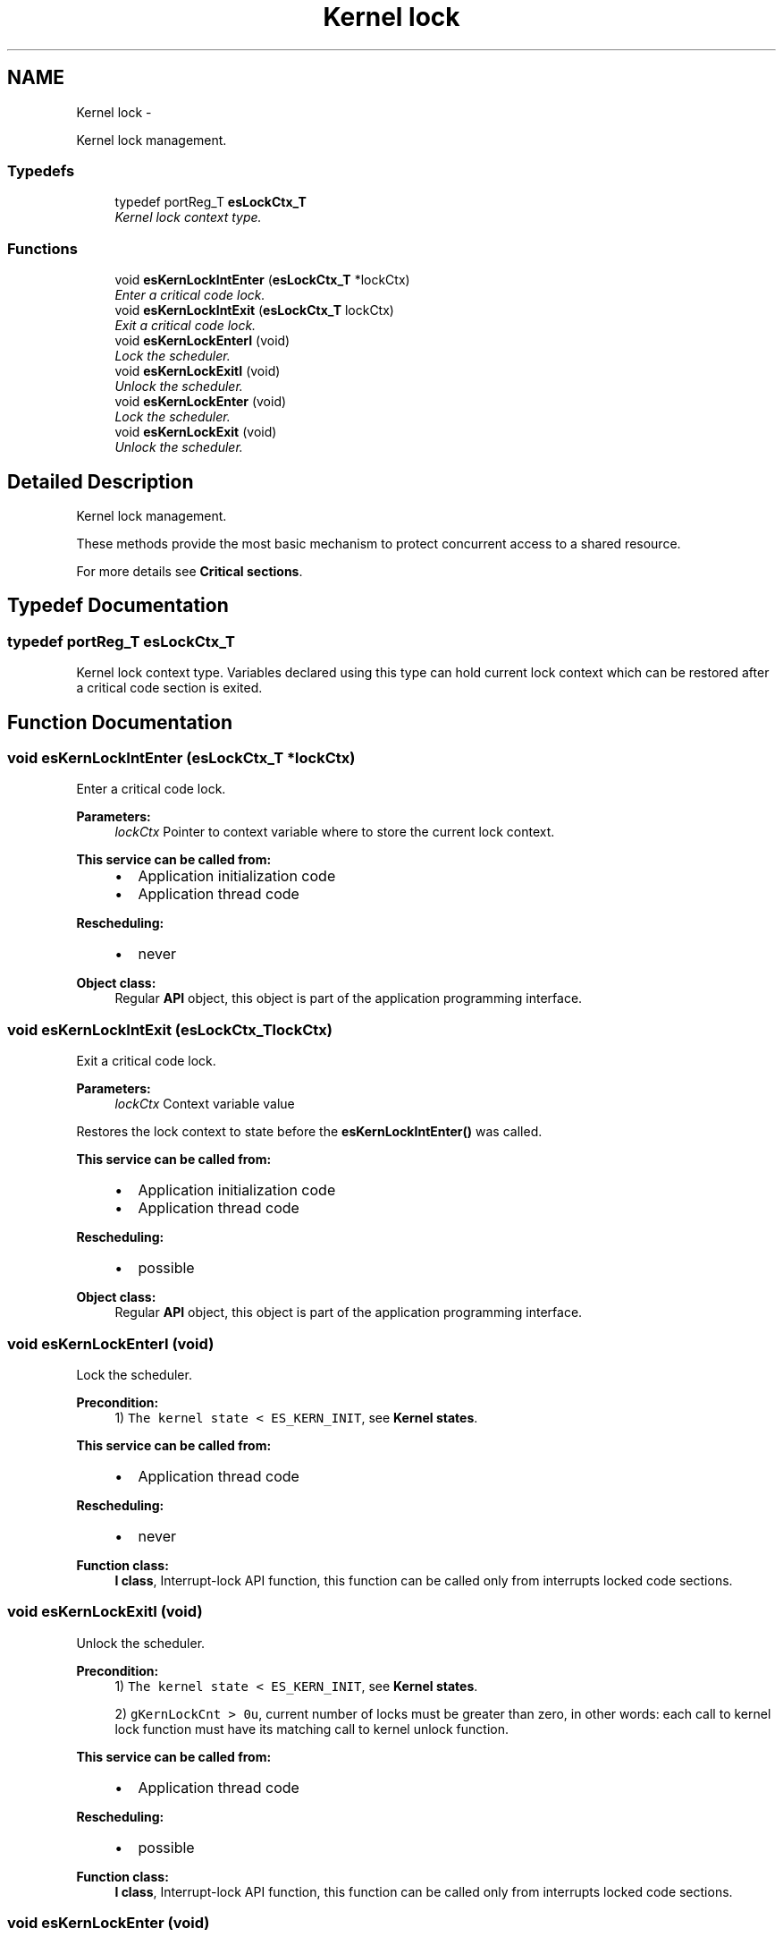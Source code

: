 .TH "Kernel lock" 3 "Sat Nov 30 2013" "Version 1.0BetaR02" "eSolid - Real-Time Kernel" \" -*- nroff -*-
.ad l
.nh
.SH NAME
Kernel lock \- 
.PP
Kernel lock management\&.  

.SS "Typedefs"

.in +1c
.ti -1c
.RI "typedef portReg_T \fBesLockCtx_T\fP"
.br
.RI "\fIKernel lock context type\&. \fP"
.in -1c
.SS "Functions"

.in +1c
.ti -1c
.RI "void \fBesKernLockIntEnter\fP (\fBesLockCtx_T\fP *lockCtx)"
.br
.RI "\fIEnter a critical code lock\&. \fP"
.ti -1c
.RI "void \fBesKernLockIntExit\fP (\fBesLockCtx_T\fP lockCtx)"
.br
.RI "\fIExit a critical code lock\&. \fP"
.ti -1c
.RI "void \fBesKernLockEnterI\fP (void)"
.br
.RI "\fILock the scheduler\&. \fP"
.ti -1c
.RI "void \fBesKernLockExitI\fP (void)"
.br
.RI "\fIUnlock the scheduler\&. \fP"
.ti -1c
.RI "void \fBesKernLockEnter\fP (void)"
.br
.RI "\fILock the scheduler\&. \fP"
.ti -1c
.RI "void \fBesKernLockExit\fP (void)"
.br
.RI "\fIUnlock the scheduler\&. \fP"
.in -1c
.SH "Detailed Description"
.PP 
Kernel lock management\&. 

These methods provide the most basic mechanism to protect concurrent access to a shared resource\&.
.PP
For more details see \fBCritical sections\fP\&. 
.SH "Typedef Documentation"
.PP 
.SS "typedef portReg_T \fBesLockCtx_T\fP"

.PP
Kernel lock context type\&. Variables declared using this type can hold current lock context which can be restored after a critical code section is exited\&. 
.SH "Function Documentation"
.PP 
.SS "void esKernLockIntEnter (\fBesLockCtx_T\fP *lockCtx)"

.PP
Enter a critical code lock\&. 
.PP
\fBParameters:\fP
.RS 4
\fIlockCtx\fP Pointer to context variable where to store the current lock context\&. 
.RE
.PP
\fBThis service can be called from:\fP
.RS 4

.IP "\(bu" 2
Application initialization code
.IP "\(bu" 2
Application thread code 
.PP
.RE
.PP
\fBRescheduling:\fP
.RS 4

.IP "\(bu" 2
never 
.PP
.RE
.PP
\fBObject class:\fP
.RS 4
Regular \fBAPI\fP object, this object is part of the application programming interface\&. 
.RE
.PP

.SS "void esKernLockIntExit (\fBesLockCtx_T\fPlockCtx)"

.PP
Exit a critical code lock\&. 
.PP
\fBParameters:\fP
.RS 4
\fIlockCtx\fP Context variable value
.RE
.PP
Restores the lock context to state before the \fBesKernLockIntEnter()\fP was called\&. 
.PP
\fBThis service can be called from:\fP
.RS 4

.IP "\(bu" 2
Application initialization code
.IP "\(bu" 2
Application thread code 
.PP
.RE
.PP
\fBRescheduling:\fP
.RS 4

.IP "\(bu" 2
possible 
.PP
.RE
.PP
\fBObject class:\fP
.RS 4
Regular \fBAPI\fP object, this object is part of the application programming interface\&. 
.RE
.PP

.SS "void esKernLockEnterI (void)"

.PP
Lock the scheduler\&. 
.PP
\fBPrecondition:\fP
.RS 4
1) \fCThe kernel state < ES_KERN_INIT\fP, see \fBKernel states\fP\&. 
.RE
.PP
\fBThis service can be called from:\fP
.RS 4

.IP "\(bu" 2
Application thread code 
.PP
.RE
.PP
\fBRescheduling:\fP
.RS 4

.IP "\(bu" 2
never 
.PP
.RE
.PP
\fBFunction class:\fP
.RS 4
\fBI class\fP, Interrupt-lock API function, this function can be called only from interrupts locked code sections\&. 
.RE
.PP

.SS "void esKernLockExitI (void)"

.PP
Unlock the scheduler\&. 
.PP
\fBPrecondition:\fP
.RS 4
1) \fCThe kernel state < ES_KERN_INIT\fP, see \fBKernel states\fP\&. 
.PP
2) \fCgKernLockCnt > 0u\fP, current number of locks must be greater than zero, in other words: each call to kernel lock function must have its matching call to kernel unlock function\&. 
.RE
.PP
\fBThis service can be called from:\fP
.RS 4

.IP "\(bu" 2
Application thread code 
.PP
.RE
.PP
\fBRescheduling:\fP
.RS 4

.IP "\(bu" 2
possible 
.PP
.RE
.PP
\fBFunction class:\fP
.RS 4
\fBI class\fP, Interrupt-lock API function, this function can be called only from interrupts locked code sections\&. 
.RE
.PP

.SS "void esKernLockEnter (void)"

.PP
Lock the scheduler\&. 
.PP
\fBPrecondition:\fP
.RS 4
1) \fCThe kernel state < ES_KERN_INIT\fP, see \fBKernel states\fP\&. 
.RE
.PP
\fBThis service can be called from:\fP
.RS 4

.IP "\(bu" 2
Application thread code 
.PP
.RE
.PP
\fBRescheduling:\fP
.RS 4

.IP "\(bu" 2
never 
.PP
.RE
.PP
\fBObject class:\fP
.RS 4
Regular \fBAPI\fP object, this object is part of the application programming interface\&. 
.RE
.PP

.SS "void esKernLockExit (void)"

.PP
Unlock the scheduler\&. 
.PP
\fBPrecondition:\fP
.RS 4
1) \fCThe kernel state < ES_KERN_INIT\fP, see \fBKernel states\fP\&. 
.PP
2) \fCgKernLockCnt > 0u\fP, current number of locks must be greater than zero, in other words: each call to kernel lock function must have its matching call to kernel unlock function\&. 
.RE
.PP
\fBThis service can be called from:\fP
.RS 4

.IP "\(bu" 2
Application thread code 
.PP
.RE
.PP
\fBRescheduling:\fP
.RS 4

.IP "\(bu" 2
possible 
.PP
.RE
.PP
\fBObject class:\fP
.RS 4
Regular \fBAPI\fP object, this object is part of the application programming interface\&. 
.RE
.PP

.SH "Author"
.PP 
Generated automatically by Doxygen for eSolid - Real-Time Kernel from the source code\&.
